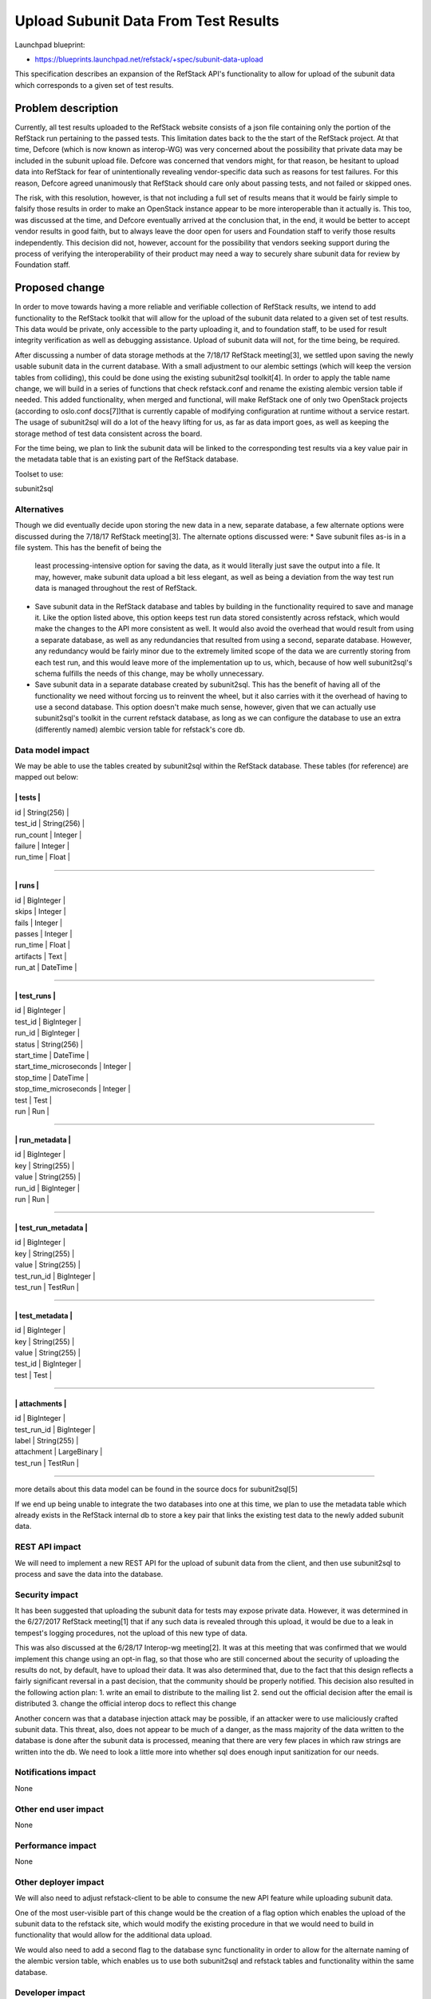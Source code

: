=============================================
Upload Subunit Data From Test Results
=============================================

Launchpad blueprint:

* https://blueprints.launchpad.net/refstack/+spec/subunit-data-upload

This specification describes an expansion of the RefStack API's
functionality to allow for upload of the subunit data which corresponds
to a given set of test results.

Problem description
===================

Currently, all test results uploaded to the RefStack website consists
of a json file containing only the portion of the RefStack run pertaining
to the passed tests. This limitation dates back to the the start of the
RefStack project. At that time, Defcore (which is now known as interop-WG)
was very concerned about the possibility that private data may be included
in the subunit upload file. Defcore was concerned that vendors might, for
that reason, be hesitant to upload data into RefStack for fear of
unintentionally revealing vendor-specific data such as reasons for test
failures.  For this reason, Defcore agreed unanimously that RefStack should
care only about passing tests, and not failed or skipped ones.

The risk, with this resolution, however, is that not including a full set of
results means that it would be fairly simple to falsify those results in
order to make an OpenStack instance appear to be more interoperable than
it actually is. This too, was discussed at the time, and Defcore eventually
arrived at the conclusion that, in the end, it would be better to accept
vendor results in good faith, but to always leave the door open for users
and Foundation staff to verify those results independently. This decision
did not, however, account for the possibility that vendors seeking support
during the process of verifying the interoperability of their product may
need a way to securely share subunit data for review by Foundation staff.

Proposed change
===============

In order to move towards having a more reliable and verifiable collection
of RefStack results, we intend to add functionality to the RefStack
toolkit that will allow for the upload of the subunit data related to a given
set of test results. This data would be private, only accessible to the party
uploading it, and to foundation staff, to be used for result integrity
verification as well as debugging assistance. Upload of subunit data will not,
for the time being, be required.

After discussing a number of data storage methods at the 7/18/17 RefStack
meeting[3], we settled upon saving the newly usable subunit data in the
current database. With a small adjustment to our alembic settings (which
will keep the version tables from colliding), this could be done using the
existing subunit2sql toolkit[4]. In order to apply the table name change,
we will build in a series of functions that check refstack.conf and rename
the existing alembic version table if needed. This added functionality,
when merged and functional, will make RefStack one of only two OpenStack
projects (according to oslo.conf docs[7])that is currently capable of
modifying configuration at runtime without a service restart. The usage of
subunit2sql will do a lot of the heavy lifting for us, as far as data import
goes, as well as keeping the storage method of test data consistent across
the board.

For the time being, we plan to link the subunit data will be linked to the
corresponding test results via a key value pair in the metadata table that
is an existing part of the RefStack database.

Toolset to use:

subunit2sql

Alternatives
------------

Though we did eventually decide upon storing the new data in a new, separate
database, a few alternate options were discussed during the 7/18/17 RefStack
meeting[3]. The alternate options discussed were:
* Save subunit files as-is in a file system. This has the benefit of being the
  least processing-intensive option for saving the data, as it would literally
  just save the output into a file. It may, however, make subunit data upload
  a bit less elegant, as well as being a deviation from the way test run data
  is managed throughout the rest of RefStack.
* Save subunit data in the RefStack database and tables by building in the
  functionality required to save and manage it. Like the option listed above,
  this option keeps test run data stored consistently across refstack, which
  would make the changes to the API more consistent as well. It would also
  avoid the overhead that would result from using a separate database, as well
  as any redundancies that resulted from using a second, separate database.
  However, any redundancy would be fairly minor due to the extremely limited
  scope of the data we are currently storing from each test run, and this would
  leave more of the implementation up to us, which, because of how well
  subunit2sql's schema fulfills the needs of this change, may be wholly
  unnecessary.
* Save subunit data in a separate database created by subunit2sql. This has the
  benefit of having all of the functionality we need without forcing us to
  reinvent the wheel, but it also carries with it the overhead of having to use
  a second database. This option doesn't make much sense, however, given that
  we can actually use subunit2sql's toolkit in the current refstack database,
  as long as we can configure the database to use an extra (differently named)
  alembic version table for refstack's core db.

Data model impact
-----------------

We may be able to use the tables created by subunit2sql within the RefStack
database. These tables (for reference) are mapped out below:

--------------------------------------
|               tests                |
--------------------------------------
|   id           |  String(256)      |
|   test_id      |  String(256)      |
|   run_count    |  Integer          |
|   failure      |  Integer          |
|   run_time     |  Float            |
--------------------------------------

----------------------------------------
|              runs                    |
----------------------------------------
|  id            |  BigInteger         |
|  skips         |  Integer            |
|  fails         |  Integer            |
|  passes        |  Integer            |
|  run_time      |  Float              |
|  artifacts     |  Text               |
|  run_at        |  DateTime           |
----------------------------------------

---------------------------------------------------
|                    test_runs                    |
---------------------------------------------------
|  id                      |  BigInteger          |
|  test_id                 |  BigInteger          |
|  run_id                  |  BigInteger          |
|  status                  |  String(256)         |
|  start_time              |  DateTime            |
|  start_time_microseconds |  Integer             |
|  stop_time               |  DateTime            |
|  stop_time_microseconds  |  Integer             |
|  test                    |  Test                |
|  run                     |  Run                 |
---------------------------------------------------

-------------------------------------------
|            run_metadata                 |
-------------------------------------------
|  id            |  BigInteger            |
|  key           |  String(255)           |
|  value         |  String(255)           |
|  run_id        |  BigInteger            |
|  run           |  Run                   |
-------------------------------------------

-------------------------------------------
|          test_run_metadata              |
-------------------------------------------
|  id            |  BigInteger            |
|  key           |  String(255)           |
|  value         |  String(255)           |
|  test_run_id   |  BigInteger            |
|  test_run      |  TestRun               |
-------------------------------------------

-------------------------------------------
|            test_metadata                |
-------------------------------------------
|  id            |  BigInteger            |
|  key           |  String(255)           |
|  value         |  String(255)           |
|  test_id       |  BigInteger            |
|  test          |  Test                  |
-------------------------------------------

-------------------------------------------
|            attachments                  |
-------------------------------------------
|  id            |  BigInteger            |
|  test_run_id   |  BigInteger            |
|  label         |  String(255)           |
|  attachment    |  LargeBinary           |
|  test_run      |  TestRun               |
-------------------------------------------

more details about this data model can be found in the source docs for
subunit2sql[5]

If we end up being unable to integrate the two databases into one at this time,
we plan to use the metadata table which already exists in the RefStack internal
db to store a key pair that links the existing test data to the newly added
subunit data.

REST API impact
---------------

We will need to implement a new REST API for the  upload of subunit data
from the client, and then use subunit2sql to process and save the data
into the database.


Security impact
---------------
It has been suggested that uploading the subunit data for tests may expose
private data. However, it was determined in the 6/27/2017 RefStack meeting[1]
that if any such data is revealed through this upload, it would be due to a
leak in tempest's logging procedures, not the upload of this new type of data.

This was also discussed at the 6/28/17 Interop-wg meeting[2]. It was at this
meeting that was confirmed that we would implement this change using an
opt-in flag, so that those who are still concerned about the security of
uploading the results do not, by default, have to upload their data. It was
also determined that, due to the fact that this design reflects a fairly
significant reversal in a past decision, that the community should be
properly notified. This decision also resulted in the following action plan:
1. write an email to distribute to the mailing list
2. send out the official decision after the email is distributed
3. change the official interop docs to reflect this change

Another concern was that a database injection attack may be possible, if an
attacker were to use maliciously crafted subunit data. This threat, also,
does not appear to be much of a danger, as the mass majority of the data
written to the database is done after the subunit data is processed, meaning
that there are very few places in which raw strings are written into the db.
We need to look a little  more into whether sql does enough input sanitization
for our needs.

Notifications impact
--------------------

None

Other end user impact
---------------------

None

Performance impact
-------------------

None

Other deployer impact
---------------------

We will also need to adjust refstack-client to be able to consume the new API
feature while uploading subunit data.

One of the most user-visible part of this change would be the creation of a
flag option which enables the upload of the subunit data to the refstack site,
which would modify the existing procedure in that we would need to build in
functionality that would allow for the additional data upload.

We would also need to add a second flag to the database sync functionality in
order to allow for the alternate naming of the alembic version table, which
enables us to use both subunit2sql and refstack tables and functionality
within the same database.

Developer impact
----------------

None

Implementation
==============

Assignees(s)
------------

Primary assignee:
  Megan Guiney

Other contributors:
  Paul Van Eck (subunit data upload ui in refstack-client)

Work Items
----------
* Add a CONF option to allow for the usage of nonstandard alembic
  version table names.
* Add a utility that allows for the runtime checking and alteration
  of alembic version table names.
* Create an API at the server side to accept the subunit data
* At the server side, use subunit2sql to process the subunit data
* Link subunit data to existing set of refstack results.
* Create UI to upload subunit data (completed, as of 1/20/2016[6],
  though may require update)
* Create a UI to display subunit data. There may already be one, but
  we need to make sure such a utility exists. We also need to decide
  whether the results should be viewable via the refstack website.



Dependencies
============

Testing
=======

Documentation Impact
====================

We will need to update the docs to reflect the additions to the API, the
database, and to refstack-client as well.

References
==========
[1] http://eavesdrop.openstack.org/meetings/refstack/2017/refstack.
    2017-06-27-19.00.log.html
[2] http://eavesdrop.openstack.org/meetings/interopwg/2017/interopwg.
    2017-06-28-16.00.log.html
[3] http://eavesdrop.openstack.org/meetings/refstack/2017/refstack.
    2017-07-18-19.00.log.html
[4] https://git.openstack.org/cgit/openstack-infra/subunit2sql
[5] https://docs.openstack.org/subunit2sql/latest/data_model.html
[6] https://review.openstack.org/#/c/265394/
[7] https://docs.openstack.org/oslo.config/latest/configuration/
    mutable.html
